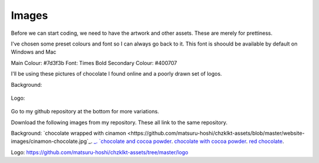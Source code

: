 
Images
===========

Before we can start coding, we need to have the artwork and other assets. These are merely for prettiness. 

I've chosen some preset colours and font so I can always go back to it. This font is shoould be available by default on Windows and Mac

Main Colour: #7d3f3b
Font: Times Bold
Secondary Colour: #400707


I'll be using these pictures of chocolate I found online and a poorly drawn set of logos.

Background:

.. figure:: ./images/cinamon-chocolates.jpg
    :height: 256 px
    :align: center
    :alt: chocolate and cinamon bars

.. figure:: ./images/many-chocolates.jpg
    :height: 256 px
    :align: center
    :alt: chocolate bars and cocoa powder
    
.. figure:: ./images/powder-chocolate.png
    :height: 256 px
    :align: center
    :alt: chocolate bars with cocoa powder spread on top    

.. figure:: ./images/red-chocolate.jpg
    :height: 256 px
    :align: center
    :alt: chocolate with some pretty red stuff on it
 
Logo:

.. figure:: ./images/chzklkt-logo-red.png
    :height: 256 px
    :align: center
    :alt: chzklkt logo
    
Go to my github repository at the bottom for more variations.

Download the following images from my repository. These all link to the same repository.

Background:
`chocolate wrapped with cinamon <https://github.com/matsuru-hoshi/chzklkt-assets/blob/master/website-images/cinamon-chocolate.jpg`_.
`_.
`chocolate and cocoa powder <https://github.com/matsuru-hoshi/chzklkt-assets/blob/master/website-images/many-chocolates.jpg>`_.
`chocolate with cocoa powder <https://github.com/matsuru-hoshi/chzklkt-assets/blob/master/website-images/powder-chocolate.png>`_.
`red chocolate <https://github.com/matsuru-hoshi/chzklkt-assets/blob/master/website-images/red-chocolate.jpg>`_.

Logo:
https://github.com/matsuru-hoshi/chzklkt-assets/tree/master/logo

